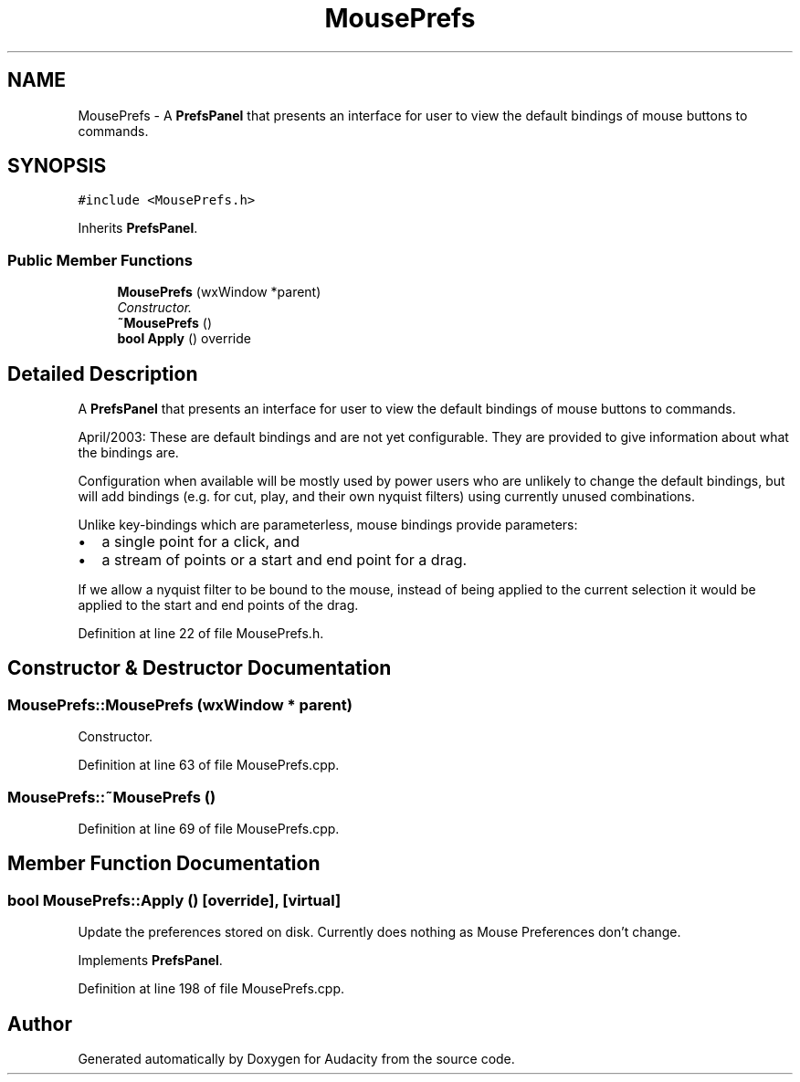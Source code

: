 .TH "MousePrefs" 3 "Thu Apr 28 2016" "Audacity" \" -*- nroff -*-
.ad l
.nh
.SH NAME
MousePrefs \- A \fBPrefsPanel\fP that presents an interface for user to view the default bindings of mouse buttons to commands\&.  

.SH SYNOPSIS
.br
.PP
.PP
\fC#include <MousePrefs\&.h>\fP
.PP
Inherits \fBPrefsPanel\fP\&.
.SS "Public Member Functions"

.in +1c
.ti -1c
.RI "\fBMousePrefs\fP (wxWindow *parent)"
.br
.RI "\fIConstructor\&. \fP"
.ti -1c
.RI "\fB~MousePrefs\fP ()"
.br
.ti -1c
.RI "\fBbool\fP \fBApply\fP () override"
.br
.in -1c
.SH "Detailed Description"
.PP 
A \fBPrefsPanel\fP that presents an interface for user to view the default bindings of mouse buttons to commands\&. 

April/2003: These are default bindings and are not yet configurable\&. They are provided to give information about what the bindings are\&.
.PP
Configuration when available will be mostly used by power users who are unlikely to change the default bindings, but will add bindings (e\&.g\&. for cut, play, and their own nyquist filters) using currently unused combinations\&.
.PP
Unlike key-bindings which are parameterless, mouse bindings provide parameters:
.PP
.IP "\(bu" 2
a single point for a click, and
.IP "\(bu" 2
a stream of points or a start and end point for a drag\&.
.PP
.PP
If we allow a nyquist filter to be bound to the mouse, instead of being applied to the current selection it would be applied to the start and end points of the drag\&. 
.PP
Definition at line 22 of file MousePrefs\&.h\&.
.SH "Constructor & Destructor Documentation"
.PP 
.SS "MousePrefs::MousePrefs (wxWindow * parent)"

.PP
Constructor\&. 
.PP
Definition at line 63 of file MousePrefs\&.cpp\&.
.SS "MousePrefs::~MousePrefs ()"

.PP
Definition at line 69 of file MousePrefs\&.cpp\&.
.SH "Member Function Documentation"
.PP 
.SS "\fBbool\fP MousePrefs::Apply ()\fC [override]\fP, \fC [virtual]\fP"
Update the preferences stored on disk\&. Currently does nothing as Mouse Preferences don't change\&. 
.PP
Implements \fBPrefsPanel\fP\&.
.PP
Definition at line 198 of file MousePrefs\&.cpp\&.

.SH "Author"
.PP 
Generated automatically by Doxygen for Audacity from the source code\&.
